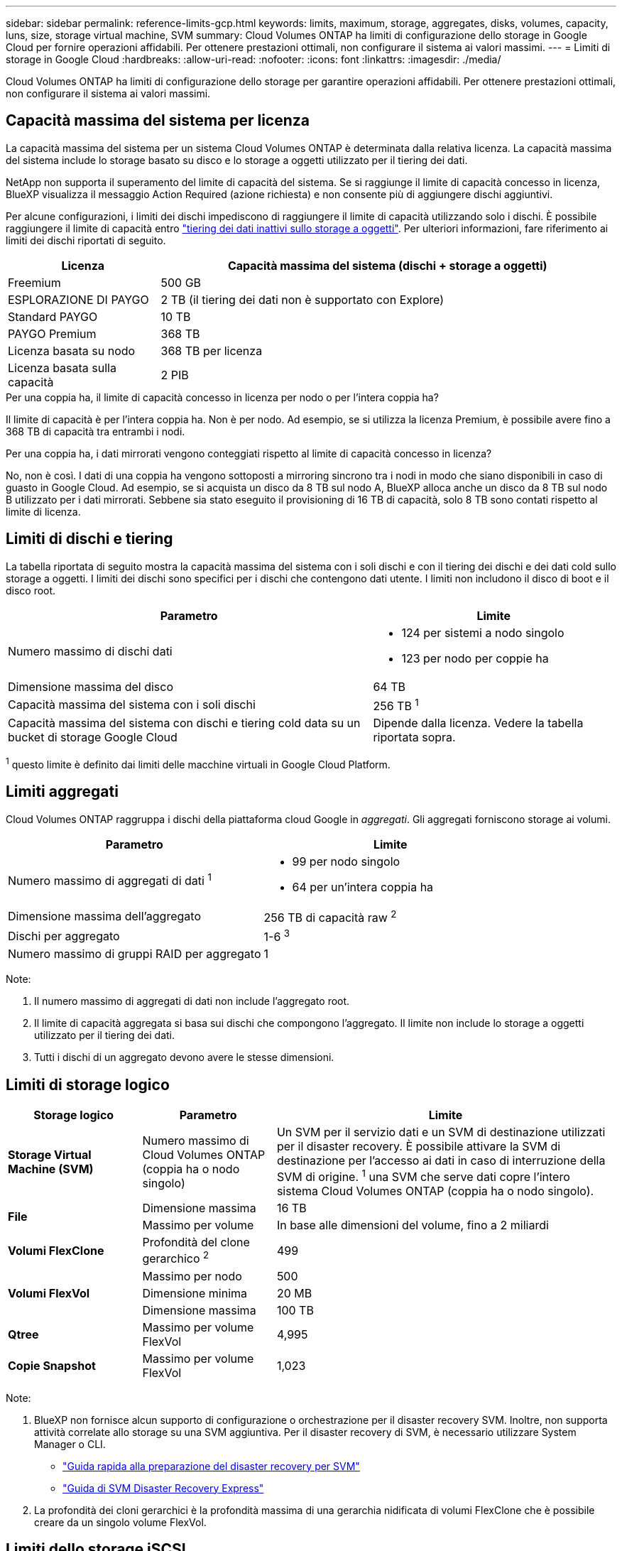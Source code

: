 ---
sidebar: sidebar 
permalink: reference-limits-gcp.html 
keywords: limits, maximum, storage, aggregates, disks, volumes, capacity, luns, size, storage virtual machine, SVM 
summary: Cloud Volumes ONTAP ha limiti di configurazione dello storage in Google Cloud per fornire operazioni affidabili. Per ottenere prestazioni ottimali, non configurare il sistema ai valori massimi. 
---
= Limiti di storage in Google Cloud
:hardbreaks:
:allow-uri-read: 
:nofooter: 
:icons: font
:linkattrs: 
:imagesdir: ./media/


[role="lead"]
Cloud Volumes ONTAP ha limiti di configurazione dello storage per garantire operazioni affidabili. Per ottenere prestazioni ottimali, non configurare il sistema ai valori massimi.



== Capacità massima del sistema per licenza

La capacità massima del sistema per un sistema Cloud Volumes ONTAP è determinata dalla relativa licenza. La capacità massima del sistema include lo storage basato su disco e lo storage a oggetti utilizzato per il tiering dei dati.

NetApp non supporta il superamento del limite di capacità del sistema. Se si raggiunge il limite di capacità concesso in licenza, BlueXP visualizza il messaggio Action Required (azione richiesta) e non consente più di aggiungere dischi aggiuntivi.

Per alcune configurazioni, i limiti dei dischi impediscono di raggiungere il limite di capacità utilizzando solo i dischi. È possibile raggiungere il limite di capacità entro https://docs.netapp.com/us-en/cloud-manager-cloud-volumes-ontap/concept-data-tiering.html["tiering dei dati inattivi sullo storage a oggetti"^]. Per ulteriori informazioni, fare riferimento ai limiti dei dischi riportati di seguito.

[cols="25,75"]
|===
| Licenza | Capacità massima del sistema (dischi + storage a oggetti) 


| Freemium | 500 GB 


| ESPLORAZIONE DI PAYGO | 2 TB (il tiering dei dati non è supportato con Explore) 


| Standard PAYGO | 10 TB 


| PAYGO Premium | 368 TB 


| Licenza basata su nodo | 368 TB per licenza 


| Licenza basata sulla capacità | 2 PIB 
|===
.Per una coppia ha, il limite di capacità concesso in licenza per nodo o per l'intera coppia ha?
Il limite di capacità è per l'intera coppia ha. Non è per nodo. Ad esempio, se si utilizza la licenza Premium, è possibile avere fino a 368 TB di capacità tra entrambi i nodi.

.Per una coppia ha, i dati mirrorati vengono conteggiati rispetto al limite di capacità concesso in licenza?
No, non è così. I dati di una coppia ha vengono sottoposti a mirroring sincrono tra i nodi in modo che siano disponibili in caso di guasto in Google Cloud. Ad esempio, se si acquista un disco da 8 TB sul nodo A, BlueXP alloca anche un disco da 8 TB sul nodo B utilizzato per i dati mirrorati. Sebbene sia stato eseguito il provisioning di 16 TB di capacità, solo 8 TB sono contati rispetto al limite di licenza.



== Limiti di dischi e tiering

La tabella riportata di seguito mostra la capacità massima del sistema con i soli dischi e con il tiering dei dischi e dei dati cold sullo storage a oggetti. I limiti dei dischi sono specifici per i dischi che contengono dati utente. I limiti non includono il disco di boot e il disco root.

[cols="60,40"]
|===
| Parametro | Limite 


| Numero massimo di dischi dati  a| 
* 124 per sistemi a nodo singolo
* 123 per nodo per coppie ha




| Dimensione massima del disco | 64 TB 


| Capacità massima del sistema con i soli dischi | 256 TB ^1^ 


| Capacità massima del sistema con dischi e tiering cold data su un bucket di storage Google Cloud | Dipende dalla licenza. Vedere la tabella riportata sopra. 
|===
^1^ questo limite è definito dai limiti delle macchine virtuali in Google Cloud Platform.



== Limiti aggregati

Cloud Volumes ONTAP raggruppa i dischi della piattaforma cloud Google in _aggregati_. Gli aggregati forniscono storage ai volumi.

[cols="2*"]
|===
| Parametro | Limite 


| Numero massimo di aggregati di dati ^1^  a| 
* 99 per nodo singolo
* 64 per un'intera coppia ha




| Dimensione massima dell'aggregato | 256 TB di capacità raw ^2^ 


| Dischi per aggregato | 1-6 ^3^ 


| Numero massimo di gruppi RAID per aggregato | 1 
|===
Note:

. Il numero massimo di aggregati di dati non include l'aggregato root.
. Il limite di capacità aggregata si basa sui dischi che compongono l'aggregato. Il limite non include lo storage a oggetti utilizzato per il tiering dei dati.
. Tutti i dischi di un aggregato devono avere le stesse dimensioni.




== Limiti di storage logico

[cols="22,22,56"]
|===
| Storage logico | Parametro | Limite 


| *Storage Virtual Machine (SVM)* | Numero massimo di Cloud Volumes ONTAP (coppia ha o nodo singolo) | Un SVM per il servizio dati e un SVM di destinazione utilizzati per il disaster recovery. È possibile attivare la SVM di destinazione per l'accesso ai dati in caso di interruzione della SVM di origine. ^1^ una SVM che serve dati copre l'intero sistema Cloud Volumes ONTAP (coppia ha o nodo singolo). 


.2+| *File* | Dimensione massima | 16 TB 


| Massimo per volume | In base alle dimensioni del volume, fino a 2 miliardi 


| *Volumi FlexClone* | Profondità del clone gerarchico ^2^ | 499 


.3+| *Volumi FlexVol* | Massimo per nodo | 500 


| Dimensione minima | 20 MB 


| Dimensione massima | 100 TB 


| *Qtree* | Massimo per volume FlexVol | 4,995 


| *Copie Snapshot* | Massimo per volume FlexVol | 1,023 
|===
Note:

. BlueXP non fornisce alcun supporto di configurazione o orchestrazione per il disaster recovery SVM. Inoltre, non supporta attività correlate allo storage su una SVM aggiuntiva. Per il disaster recovery di SVM, è necessario utilizzare System Manager o CLI.
+
** https://library.netapp.com/ecm/ecm_get_file/ECMLP2839856["Guida rapida alla preparazione del disaster recovery per SVM"^]
** https://library.netapp.com/ecm/ecm_get_file/ECMLP2839857["Guida di SVM Disaster Recovery Express"^]


. La profondità dei cloni gerarchici è la profondità massima di una gerarchia nidificata di volumi FlexClone che è possibile creare da un singolo volume FlexVol.




== Limiti dello storage iSCSI

[cols="3*"]
|===
| Storage iSCSI | Parametro | Limite 


.4+| *LUN* | Massimo per nodo | 1,024 


| Numero massimo di mappe LUN | 1,024 


| Dimensione massima | 16 TB 


| Massimo per volume | 512 


| *igroups* | Massimo per nodo | 256 


.2+| *Iniziatori* | Massimo per nodo | 512 


| Massimo per igroup | 128 


| *Sessioni iSCSI* | Massimo per nodo | 1,024 


.2+| *LIF* | Massimo per porta | 1 


| Massimo per portset | 32 


| *Portset* | Massimo per nodo | 256 
|===